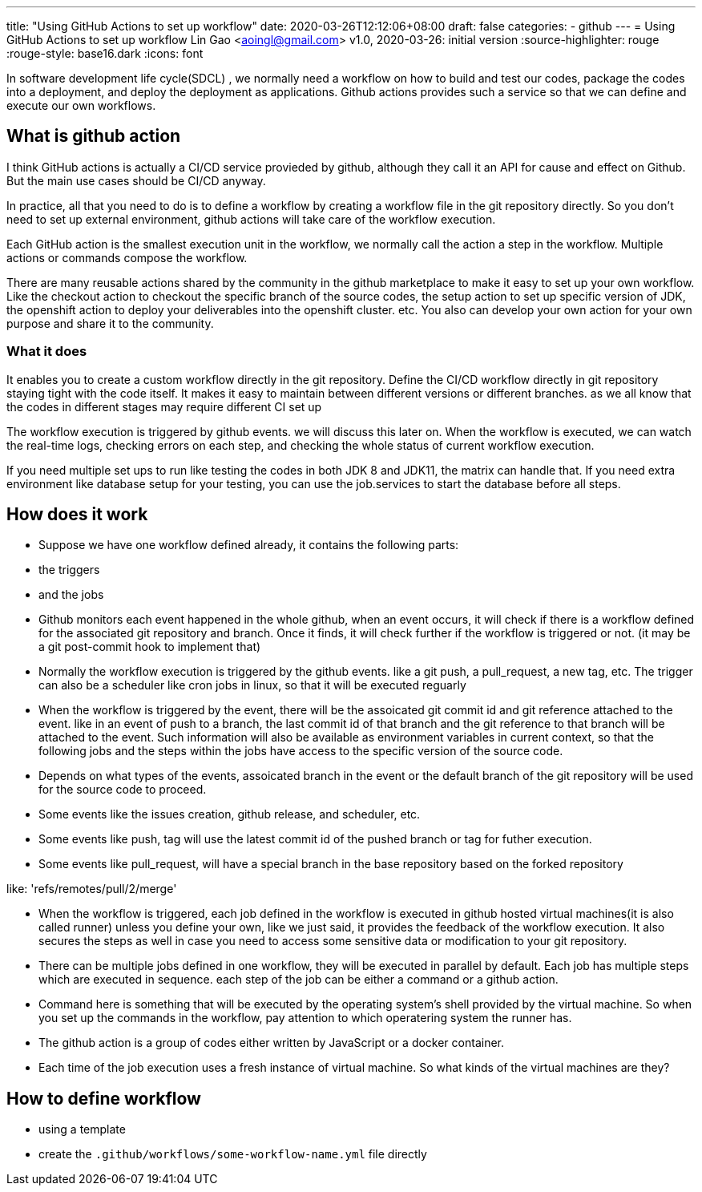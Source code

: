 ---
title: "Using GitHub Actions to set up workflow"
date: 2020-03-26T12:12:06+08:00
draft: false
categories:
  - github
---
= Using GitHub Actions to set up workflow
Lin Gao <aoingl@gmail.com>
v1.0, 2020-03-26: initial version
:source-highlighter: rouge
:rouge-style: base16.dark
:icons: font

In software development life cycle(SDCL) , we normally need a workflow on how to build and test our codes, package the codes into a deployment, and deploy the deployment as applications. Github actions provides such a service so that we can define and execute our own workflows.

== What is github action

I think GitHub actions is actually a CI/CD service provieded by github, although they call it an API for cause and effect on Github. But the main use cases should be CI/CD anyway.

In practice, all that you need to do is to define a workflow by creating a workflow file in the git repository directly. So you don't need to set up external environment, github actions will take care of the workflow execution.

Each GitHub action is the smallest execution unit in the workflow, we normally call the action a step in the workflow. Multiple actions or commands compose the workflow.

There are many reusable actions shared by the community in the github marketplace to make it easy to set up your own workflow. Like the checkout action to checkout the specific branch of the source codes, the setup action to set up specific version of JDK, the openshift action to deploy your deliverables into the openshift cluster. etc.   You also can develop your own action for your own purpose and share it to the community.

=== What it does

It enables you to create a custom workflow directly in the git repository. Define the CI/CD workflow directly in git repository staying tight with the code itself. It makes it easy to maintain between different versions or different branches. as we all know that the codes in different stages may require different CI set up

The workflow execution is triggered by github events. we will discuss this later on. When the workflow is executed, we can watch the real-time logs, checking errors on each step, and checking the whole status of current workflow execution.

If you need multiple set ups to run like testing the codes in both JDK 8 and JDK11, the matrix can handle that. If you need extra environment like database setup for your testing, you can use the job.services to start the database before all steps.

== How does it work


* Suppose we have one workflow defined already, it contains the following parts:

  * the triggers
  * and the jobs

* Github monitors each event happened in the whole github, when an event occurs, it will check if there is a workflow defined for the associated git repository and branch. Once it finds, it will check further if the workflow is triggered or not.  (it may be a git post-commit hook to implement that)

* Normally the workflow execution is triggered by the github events. like a git push, a pull_request, a new tag, etc. The trigger can also be a scheduler like cron jobs in linux, so that it will be executed reguarly

   * When the workflow is triggered by the event, there will be the assoicated git commit id and git reference attached to the event. like in an event of push to a branch, the last commit id of that branch and the git reference to that branch will be attached to the event. Such information will also be available as environment variables in current context, so that the following jobs and the steps within the jobs have access to the specific version of the source code.

  * Depends on what types of the events, assoicated branch in the event or the default branch of the git repository will be used for the source code to proceed. 
     * Some events like the issues creation, github release, and scheduler, etc.
     * Some events like push, tag will use the latest commit id of the pushed branch or tag for futher execution.
     * Some events like pull_request, will have a special branch in the base repository based on the forked repository

like: 'refs/remotes/pull/2/merge'

* When the workflow is triggered, each job defined in the workflow is executed in github hosted virtual machines(it is also called runner) unless you define your own, like we just said, it provides the feedback of the workflow execution. It also secures the steps as well in case you need to access some sensitive data or modification to your git repository.

* There can be multiple jobs defined in one workflow, they will be executed in parallel by default. Each job has multiple steps which are executed in sequence. each step of the job can be either a command or a github action.

   * Command here is something that will be executed by the operating system's shell provided by the virtual machine. So when you set up the commands in the workflow, pay attention to which operatering system the runner has.
   * The github action is a group of codes either written by JavaScript or a docker container.

* Each time of the job execution uses a fresh instance of virtual machine. So what kinds of the virtual machines are they?


== How to define workflow

* using a template
* create the `.github/workflows/some-workflow-name.yml` file directly


